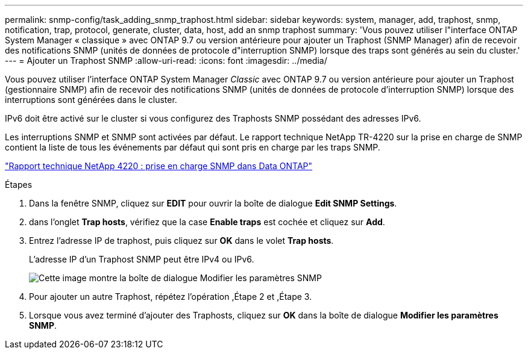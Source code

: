 ---
permalink: snmp-config/task_adding_snmp_traphost.html 
sidebar: sidebar 
keywords: system, manager, add, traphost, snmp, notification, trap, protocol, generate, cluster, data, host, add an snmp traphost 
summary: 'Vous pouvez utiliser l"interface ONTAP System Manager « classique » avec ONTAP 9.7 ou version antérieure pour ajouter un Traphost (SNMP Manager) afin de recevoir des notifications SNMP (unités de données de protocole d"interruption SNMP) lorsque des traps sont générés au sein du cluster.' 
---
= Ajouter un Traphost SNMP
:allow-uri-read: 
:icons: font
:imagesdir: ../media/


[role="lead"]
Vous pouvez utiliser l'interface ONTAP System Manager _Classic_ avec ONTAP 9.7 ou version antérieure pour ajouter un Traphost (gestionnaire SNMP) afin de recevoir des notifications SNMP (unités de données de protocole d'interruption SNMP) lorsque des interruptions sont générées dans le cluster.

IPv6 doit être activé sur le cluster si vous configurez des Traphosts SNMP possédant des adresses IPv6.

Les interruptions SNMP et SNMP sont activées par défaut. Le rapport technique NetApp TR-4220 sur la prise en charge de SNMP contient la liste de tous les événements par défaut qui sont pris en charge par les traps SNMP.

http://www.netapp.com/us/media/tr-4220.pdf["Rapport technique NetApp 4220 : prise en charge SNMP dans Data ONTAP"^]

.Étapes
. Dans la fenêtre SNMP, cliquez sur *EDIT* pour ouvrir la boîte de dialogue *Edit SNMP Settings*.
. [[step2-verify-enable-traps]]dans l'onglet *Trap hosts*, vérifiez que la case *Enable traps* est cochée et cliquez sur *Add*.
. [[step3-ENTER-traphost-ip]]Entrez l'adresse IP de traphost, puis cliquez sur *OK* dans le volet *Trap hosts*.
+
L'adresse IP d'un Traphost SNMP peut être IPv4 ou IPv6.

+
image::../media/snmp_add_traphost.gif[Cette image montre la boîte de dialogue Modifier les paramètres SNMP,Traphosts tab,in which the traphost status "enabled" is checked and the example traphost IP address "192.0.2.0" is entered.]

. Pour ajouter un autre Traphost, répétez l'opération ,Étape 2 et ,Étape 3.
. Lorsque vous avez terminé d'ajouter des Traphosts, cliquez sur *OK* dans la boîte de dialogue *Modifier les paramètres SNMP*.

